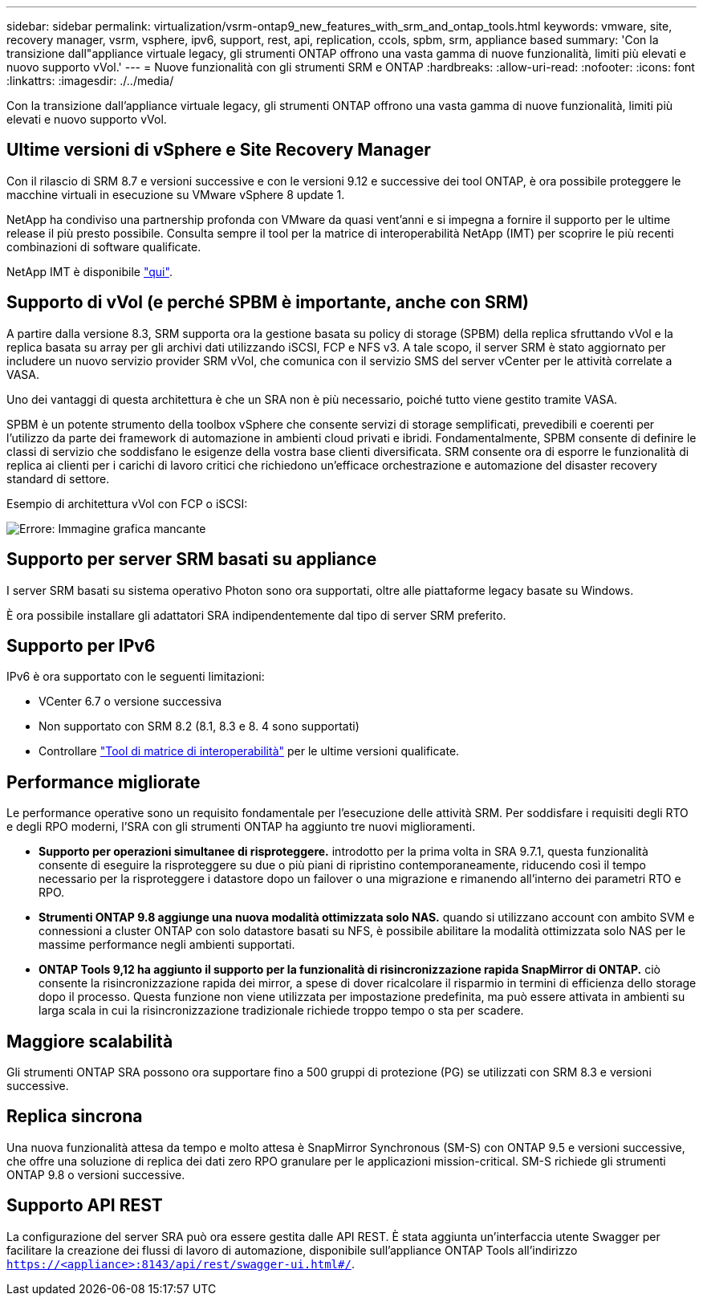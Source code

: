 ---
sidebar: sidebar 
permalink: virtualization/vsrm-ontap9_new_features_with_srm_and_ontap_tools.html 
keywords: vmware, site, recovery manager, vsrm, vsphere, ipv6, support, rest, api, replication, ccols, spbm, srm, appliance based 
summary: 'Con la transizione dall"appliance virtuale legacy, gli strumenti ONTAP offrono una vasta gamma di nuove funzionalità, limiti più elevati e nuovo supporto vVol.' 
---
= Nuove funzionalità con gli strumenti SRM e ONTAP
:hardbreaks:
:allow-uri-read: 
:nofooter: 
:icons: font
:linkattrs: 
:imagesdir: ./../media/


[role="lead"]
Con la transizione dall'appliance virtuale legacy, gli strumenti ONTAP offrono una vasta gamma di nuove funzionalità, limiti più elevati e nuovo supporto vVol.



== Ultime versioni di vSphere e Site Recovery Manager

Con il rilascio di SRM 8.7 e versioni successive e con le versioni 9.12 e successive dei tool ONTAP, è ora possibile proteggere le macchine virtuali in esecuzione su VMware vSphere 8 update 1.

NetApp ha condiviso una partnership profonda con VMware da quasi vent'anni e si impegna a fornire il supporto per le ultime release il più presto possibile. Consulta sempre il tool per la matrice di interoperabilità NetApp (IMT) per scoprire le più recenti combinazioni di software qualificate.

NetApp IMT è disponibile https://mysupport.netapp.com/matrix["qui"^].



== Supporto di vVol (e perché SPBM è importante, anche con SRM)

A partire dalla versione 8.3, SRM supporta ora la gestione basata su policy di storage (SPBM) della replica sfruttando vVol e la replica basata su array per gli archivi dati utilizzando iSCSI, FCP e NFS v3. A tale scopo, il server SRM è stato aggiornato per includere un nuovo servizio provider SRM vVol, che comunica con il servizio SMS del server vCenter per le attività correlate a VASA.

Uno dei vantaggi di questa architettura è che un SRA non è più necessario, poiché tutto viene gestito tramite VASA.

SPBM è un potente strumento della toolbox vSphere che consente servizi di storage semplificati, prevedibili e coerenti per l'utilizzo da parte dei framework di automazione in ambienti cloud privati e ibridi. Fondamentalmente, SPBM consente di definire le classi di servizio che soddisfano le esigenze della vostra base clienti diversificata. SRM consente ora di esporre le funzionalità di replica ai clienti per i carichi di lavoro critici che richiedono un'efficace orchestrazione e automazione del disaster recovery standard di settore.

Esempio di architettura vVol con FCP o iSCSI:

image:vsrm-ontap9_image1.png["Errore: Immagine grafica mancante"]



== Supporto per server SRM basati su appliance

I server SRM basati su sistema operativo Photon sono ora supportati, oltre alle piattaforme legacy basate su Windows.

È ora possibile installare gli adattatori SRA indipendentemente dal tipo di server SRM preferito.



== Supporto per IPv6

IPv6 è ora supportato con le seguenti limitazioni:

* VCenter 6.7 o versione successiva
* Non supportato con SRM 8.2 (8.1, 8.3 e 8. 4 sono supportati)
* Controllare https://mysupport.netapp.com/matrix/imt.jsp?components=84943;&solution=1777&isHWU&src=IMT["Tool di matrice di interoperabilità"^] per le ultime versioni qualificate.




== Performance migliorate

Le performance operative sono un requisito fondamentale per l'esecuzione delle attività SRM. Per soddisfare i requisiti degli RTO e degli RPO moderni, l'SRA con gli strumenti ONTAP ha aggiunto tre nuovi miglioramenti.

* *Supporto per operazioni simultanee di risproteggere.* introdotto per la prima volta in SRA 9.7.1, questa funzionalità consente di eseguire la risproteggere su due o più piani di ripristino contemporaneamente, riducendo così il tempo necessario per la risproteggere i datastore dopo un failover o una migrazione e rimanendo all'interno dei parametri RTO e RPO.
* *Strumenti ONTAP 9.8 aggiunge una nuova modalità ottimizzata solo NAS.* quando si utilizzano account con ambito SVM e connessioni a cluster ONTAP con solo datastore basati su NFS, è possibile abilitare la modalità ottimizzata solo NAS per le massime performance negli ambienti supportati.
* *ONTAP Tools 9,12 ha aggiunto il supporto per la funzionalità di risincronizzazione rapida SnapMirror di ONTAP.* ciò consente la risincronizzazione rapida dei mirror, a spese di dover ricalcolare il risparmio in termini di efficienza dello storage dopo il processo. Questa funzione non viene utilizzata per impostazione predefinita, ma può essere attivata in ambienti su larga scala in cui la risincronizzazione tradizionale richiede troppo tempo o sta per scadere.




== Maggiore scalabilità

Gli strumenti ONTAP SRA possono ora supportare fino a 500 gruppi di protezione (PG) se utilizzati con SRM 8.3 e versioni successive.



== Replica sincrona

Una nuova funzionalità attesa da tempo e molto attesa è SnapMirror Synchronous (SM-S) con ONTAP 9.5 e versioni successive, che offre una soluzione di replica dei dati zero RPO granulare per le applicazioni mission-critical. SM-S richiede gli strumenti ONTAP 9.8 o versioni successive.



== Supporto API REST

La configurazione del server SRA può ora essere gestita dalle API REST. È stata aggiunta un'interfaccia utente Swagger per facilitare la creazione dei flussi di lavoro di automazione, disponibile sull'appliance ONTAP Tools all'indirizzo `https://<appliance>:8143/api/rest/swagger-ui.html#/`.

